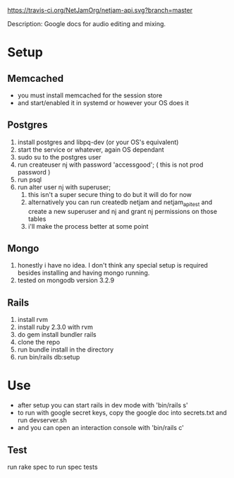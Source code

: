 [[https://travis-ci.org/NetJamOrg/netjam-api.svg?branch=master]]

Description: Google docs for audio editing and mixing.

* Setup
** Memcached
   - you must install memcached for the session store
   - and start/enabled it in systemd or however your OS does it
** Postgres
  1. install postgres and libpq-dev (or your OS's equivalent)
  2. start the service or whatever, again OS dependant
  3. sudo su to the postgres user
  4. run createuser nj with password 'accessgood'; ( this is not prod password )
  5. run psql
  6. run alter user nj with superuser;
     1. this isn't a super secure thing to do but it will do for now
     2. alternatively you can run createdb netjam and netjam_api_test and create a new superuser and nj and grant nj permissions on those tables
     3. i'll make the process better at some point
** Mongo
   1. honestly i have no idea. I don't think any special setup is required besides installing and having mongo running.
   2. tested on mongodb version 3.2.9
** Rails
  1. install rvm
  2. install ruby 2.3.0 with rvm
  3. do gem install bundler rails
  4. clone the repo
  5. run bundle install in the directory
  6. run bin/rails db:setup


* Use
  - after setup you can start rails in dev mode with 'bin/rails s'
  - to run with google secret keys, copy the google doc into secrets.txt and run devserver.sh
  - and you can open an interaction console with 'bin/rails c'
** Test
   run rake spec to run spec tests

